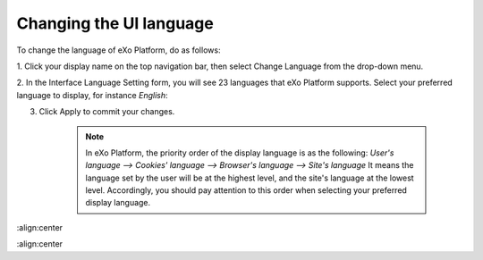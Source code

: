 .. _Change-Language:


Changing the UI language
========================

To change the language of eXo Platform, do as follows:

1. Click your display name on the top navigation bar, then select Change
Language from the drop-down menu.

|image0|

2. In the Interface Language Setting form, you will see 23 languages that
eXo Platform supports. Select your preferred language to display, for
instance *English*:

|image1|

3. Click Apply to commit your changes.

    .. note:: In eXo Platform, the priority order of the display language is as the following:
			  *User's language --> Cookies' language --> Browser's language --> Site's language*
			  It means the language set by the user will be at the highest level, and the site's language at the lowest level.
			  Accordingly, you should pay attention to this order when selecting your preferred display language.

.. |image0| image:: images/platform/language_setting.png
:align:center

.. |image1| image:: images/platform/language_setting.png
:align:center
